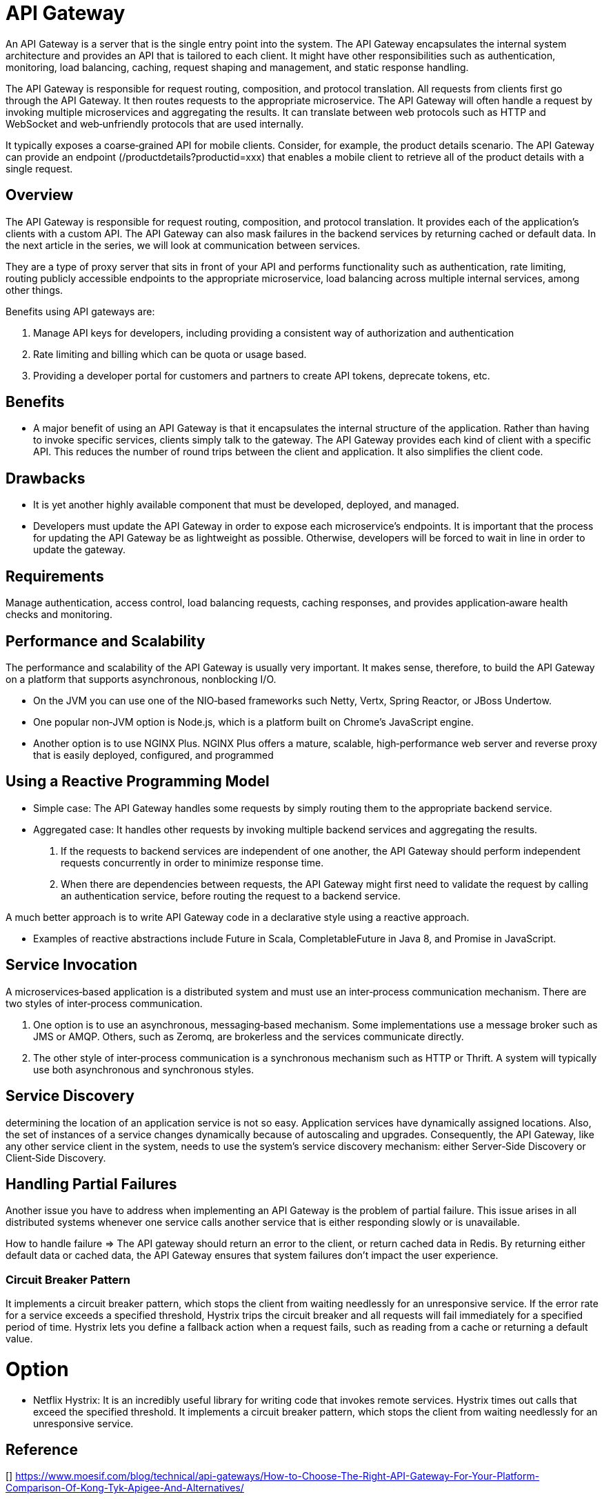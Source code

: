 = API Gateway

An API Gateway is a server that is the single entry point into the system.
The API Gateway encapsulates the internal system architecture and provides an API that is tailored to each client.
It might have other responsibilities such as authentication, monitoring, load balancing,
caching, request shaping and management, and static response handling.

The API Gateway is responsible for request routing, composition, and protocol translation.
All requests from clients first go through the API Gateway. It then routes requests to the appropriate microservice.
The API Gateway will often handle a request by invoking multiple microservices and aggregating the results.
It can translate between web protocols such as HTTP and WebSocket and web‑unfriendly protocols that are used internally.

It typically exposes a coarse‑grained API for mobile clients.
Consider, for example, the product details scenario.
The API Gateway can provide an endpoint (/productdetails?productid=xxx) that enables a mobile client to retrieve all of the product details with a single request.

== Overview

The API Gateway is responsible for request routing, composition, and protocol translation.
It provides each of the application’s clients with a custom API.
The API Gateway can also mask failures in the backend services by returning cached or default data.
In the next article in the series, we will look at communication between services.

They are a type of proxy server that sits in front of your API and performs functionality such as authentication,
rate limiting, routing publicly accessible endpoints to the appropriate microservice,
load balancing across multiple internal services, among other things.

Benefits using API gateways are:

. Manage API keys for developers, including providing a consistent way of authorization and authentication
. Rate limiting and billing which can be quota or usage based.
. Providing a developer portal for customers and partners to create API tokens, deprecate tokens, etc.

== Benefits
- A major benefit of using an API Gateway is that it encapsulates the internal structure of the application.
Rather than having to invoke specific services, clients simply talk to the gateway.
The API Gateway provides each kind of client with a specific API.
This reduces the number of round trips between the client and application.
It also simplifies the client code.

== Drawbacks
- It is yet another highly available component that must be developed, deployed, and managed.
- Developers must update the API Gateway in order to expose each microservice’s endpoints.
It is important that the process for updating the API Gateway be as lightweight as possible.
Otherwise, developers will be forced to wait in line in order to update the gateway.

== Requirements

Manage authentication, access control, load balancing requests, caching responses,
and provides application‑aware health checks and monitoring.

== Performance and Scalability
The performance and scalability of the API Gateway is usually very important.
It makes sense, therefore, to build the API Gateway on a platform that supports asynchronous, nonblocking I/O.

- On the JVM you can use one of the NIO‑based frameworks such Netty, Vertx, Spring Reactor, or JBoss Undertow.
- One popular non‑JVM option is Node.js, which is a platform built on Chrome’s JavaScript engine.
- Another option is to use NGINX Plus.
NGINX Plus offers a mature, scalable, high‑performance web server and reverse proxy that is easily deployed, configured, and programmed

== Using a Reactive Programming Model

- Simple case: The API Gateway handles some requests by simply routing them to the appropriate backend service.
- Aggregated case: It handles other requests by invoking multiple backend services and aggregating the results.
. If the requests to backend services are independent of one another,
the API Gateway should perform independent requests concurrently in order to minimize response time.
. When there are dependencies between requests, the API Gateway might first need to validate the request by calling an authentication service,
before routing the request to a backend service.

A much better approach is to write API Gateway code in a declarative style using a reactive approach.

- Examples of reactive abstractions include Future in Scala, CompletableFuture in Java 8, and Promise in JavaScript.

== Service Invocation

A microservices‑based application is a distributed system and must use an inter‑process communication mechanism.
There are two styles of inter‑process communication.

. One option is to use an asynchronous, messaging‑based mechanism. Some implementations use a message broker such as JMS or AMQP.
Others, such as Zeromq, are brokerless and the services communicate directly.
. The other style of inter‑process communication is a synchronous mechanism such as HTTP or Thrift. A system will typically use both asynchronous and synchronous styles.

== Service Discovery

determining the location of an application service is not so easy.
Application services have dynamically assigned locations.
Also, the set of instances of a service changes dynamically because of autoscaling and upgrades.
Consequently, the API Gateway, like any other service client in the system, needs to use the system’s service discovery mechanism:
either Server‑Side Discovery or Client‑Side Discovery.

== Handling Partial Failures
Another issue you have to address when implementing an API Gateway is the problem of partial failure.
This issue arises in all distributed systems whenever one service calls another service that is either responding slowly or is unavailable.

How to handle failure => The API gateway should return an error to the client, or return cached data in Redis.
By returning either default data or cached data, the API Gateway ensures that system failures don't impact the user experience.

=== Circuit Breaker Pattern

It implements a circuit breaker pattern, which stops the client from waiting needlessly for an unresponsive service.
If the error rate for a service exceeds a specified threshold, Hystrix trips the circuit breaker and
all requests will fail immediately for a specified period of time.
Hystrix lets you define a fallback action when a request fails, such as reading from a cache or returning a default value.

= Option
- Netflix Hystrix:
It is an incredibly useful library for writing code that invokes remote services.
Hystrix times out calls that exceed the specified threshold.
It implements a circuit breaker pattern, which stops the client from waiting needlessly for an unresponsive service.

== Reference
[] https://www.moesif.com/blog/technical/api-gateways/How-to-Choose-The-Right-API-Gateway-For-Your-Platform-Comparison-Of-Kong-Tyk-Apigee-And-Alternatives/